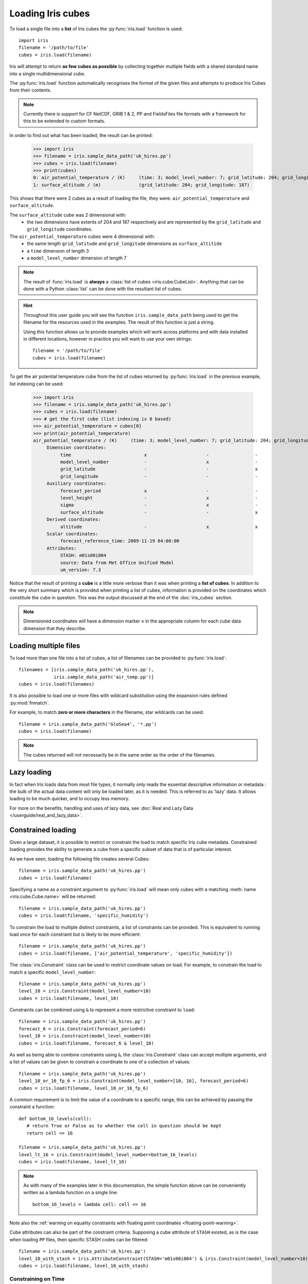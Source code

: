 .. _loading_iris_cubes:

===================
Loading Iris cubes
===================

To load a single file into a **list** of Iris cubes 
the :py:func:`iris.load` function is used::

    import iris
    filename = '/path/to/file'
    cubes = iris.load(filename)

Iris will attempt to return **as few cubes as possible** 
by collecting together multiple fields with a shared standard name 
into a single multidimensional cube. 

The :py:func:`iris.load` function automatically recognises the format 
of the given files and attempts to produce Iris Cubes from their contents.

.. note::

    Currently there is support for CF NetCDF, GRIB 1 & 2, PP and FieldsFiles 
    file formats with a framework for this to be extended to custom formats.


In order to find out what has been loaded, the result can be printed:

    >>> import iris
    >>> filename = iris.sample_data_path('uk_hires.pp')
    >>> cubes = iris.load(filename)
    >>> print(cubes)
    0: air_potential_temperature / (K)     (time: 3; model_level_number: 7; grid_latitude: 204; grid_longitude: 187)
    1: surface_altitude / (m)              (grid_latitude: 204; grid_longitude: 187)


This shows that there were 2 cubes as a result of loading the file, they were: 
``air_potential_temperature`` and ``surface_altitude``.

The ``surface_altitude`` cube was 2 dimensional with:
   * the two dimensions have extents of 204 and 187 respectively and are 
     represented by the ``grid_latitude`` and ``grid_longitude`` coordinates.

The ``air_potential_temperature`` cubes were 4 dimensional with:
   * the same length ``grid_latitude`` and ``grid_longitude`` dimensions as 
     ``surface_altitide``
   * a ``time`` dimension of length 3
   * a ``model_level_number`` dimension of length 7

.. note::

     The result of :func:`iris.load` is **always** a 
     :class:`list of cubes <iris.cube.CubeList>`. 
     Anything that can be done with a Python :class:`list` can be done 
     with the resultant list of cubes.

.. hint::

    Throughout this user guide you will see the function 
    ``iris.sample_data_path`` being used to get the filename for the resources 
    used in the examples. The result of this function is just a string.
     
    Using this function allows us to provide examples which will work 
    across platforms and with data installed in different locations, 
    however in practice you will want to use your own strings::
    
        filename = '/path/to/file'
        cubes = iris.load(filename)

To get the air potential temperature cube from the list of cubes 
returned by :py:func:`iris.load` in the previous example, 
list indexing can be used:

    >>> import iris
    >>> filename = iris.sample_data_path('uk_hires.pp')
    >>> cubes = iris.load(filename)
    >>> # get the first cube (list indexing is 0 based)
    >>> air_potential_temperature = cubes[0]
    >>> print(air_potential_temperature)
    air_potential_temperature / (K)     (time: 3; model_level_number: 7; grid_latitude: 204; grid_longitude: 187)
         Dimension coordinates:
              time                           x                      -                 -                    -
              model_level_number             -                      x                 -                    -
              grid_latitude                  -                      -                 x                    -
              grid_longitude                 -                      -                 -                    x
         Auxiliary coordinates:
              forecast_period                x                      -                 -                    -
              level_height                   -                      x                 -                    -
              sigma                          -                      x                 -                    -
              surface_altitude               -                      -                 x                    x
         Derived coordinates:
              altitude                       -                      x                 x                    x
         Scalar coordinates:
              forecast_reference_time: 2009-11-19 04:00:00
         Attributes:
              STASH: m01s00i004
              source: Data from Met Office Unified Model
              um_version: 7.3

Notice that the result of printing a **cube** is a little more verbose than 
it was when printing a **list of cubes**. In addition to the very short summary 
which is provided when printing a list of cubes, information is provided 
on the coordinates which constitute the cube in question. 
This was the output discussed at the end of the :doc:`iris_cubes` section.

.. note::

     Dimensioned coordinates will have a dimension marker ``x`` in the 
     appropriate column for each cube data dimension that they describe. 


Loading multiple files
-----------------------

To load more than one file into a list of cubes, a list of filenames can be 
provided to :py:func:`iris.load`::

    filenames = [iris.sample_data_path('uk_hires.pp'),
                 iris.sample_data_path('air_temp.pp')]
    cubes = iris.load(filenames)


It is also possible to load one or more files with wildcard substitution 
using the expansion rules defined :py:mod:`fnmatch`.

For example, to match **zero or more characters** in the filename, 
star wildcards can be used::

    filename = iris.sample_data_path('GloSea4', '*.pp')
    cubes = iris.load(filename)


.. note::

     The cubes returned will not necessarily be in the same order as the 
     order of the filenames.

Lazy loading
------------

In fact when Iris loads data from most file types, it normally only reads the
essential descriptive information or metadata :  the bulk of the actual data
content will only be loaded later, as it is needed.
This is referred to as 'lazy' data.  It allows loading to be much quicker, and to occupy less memory.

For more on the benefits, handling and uses of lazy data, see :doc:`Real and Lazy Data </userguide/real_and_lazy_data>`.


Constrained loading
-----------------------
Given a large dataset, it is possible to restrict or constrain the load 
to match specific Iris cube metadata. 
Constrained loading provides the ability to generate a cube 
from a specific subset of data that is of particular interest.

As we have seen, loading the following file creates several Cubes::

    filename = iris.sample_data_path('uk_hires.pp')
    cubes = iris.load(filename)

Specifying a name as a constraint argument to :py:func:`iris.load` will mean 
only cubes with a matching :meth:`name <iris.cube.Cube.name>` 
will be returned::

    filename = iris.sample_data_path('uk_hires.pp')
    cubes = iris.load(filename, 'specific_humidity')

To constrain the load to multiple distinct constraints, a list of constraints 
can be provided.  This is equivalent to running load once for each constraint 
but is likely to be more efficient::

    filename = iris.sample_data_path('uk_hires.pp')
    cubes = iris.load(filename, ['air_potential_temperature', 'specific_humidity'])

The :class:`iris.Constraint` class can be used to restrict coordinate values 
on load. For example, to constrain the load to match 
a specific ``model_level_number``::

    filename = iris.sample_data_path('uk_hires.pp')
    level_10 = iris.Constraint(model_level_number=10)
    cubes = iris.load(filename, level_10)

Constraints can be combined using ``&`` to represent a more restrictive 
constraint to ``load``::

    filename = iris.sample_data_path('uk_hires.pp')
    forecast_6 = iris.Constraint(forecast_period=6)
    level_10 = iris.Constraint(model_level_number=10)
    cubes = iris.load(filename, forecast_6 & level_10)

As well as being able to combine constraints using ``&``, 
the :class:`iris.Constraint` class can accept multiple arguments, 
and a list of values can be given to constrain a coordinate to one of 
a collection of values::

    filename = iris.sample_data_path('uk_hires.pp')
    level_10_or_16_fp_6 = iris.Constraint(model_level_number=[10, 16], forecast_period=6)
    cubes = iris.load(filename, level_10_or_16_fp_6)

A common requirement is to limit the value of a coordinate to a specific range, 
this can be achieved by passing the constraint a function::

    def bottom_16_levels(cell):
       # return True or False as to whether the cell in question should be kept
       return cell <= 16

    filename = iris.sample_data_path('uk_hires.pp')
    level_lt_16 = iris.Constraint(model_level_number=bottom_16_levels)
    cubes = iris.load(filename, level_lt_16)
     
.. note::

    As with many of the examples later in this documentation, the 
    simple function above can be conveniently written as a lambda function 
    on a single line::

        bottom_16_levels = lambda cell: cell <= 16


Note also the :ref:`warning on equality constraints with floating point coordinates <floating-point-warning>`.


Cube attributes can also be part of the constraint criteria. Supposing a 
cube attribute of ``STASH`` existed, as is the case when loading ``PP`` files, 
then specific STASH codes can be filtered::

    filename = iris.sample_data_path('uk_hires.pp')
    level_10_with_stash = iris.AttributeConstraint(STASH='m01s00i004') & iris.Constraint(model_level_number=10)
    cubes = iris.load(filename, level_10_with_stash)

.. seealso::

    For advanced usage there are further examples in the 
    :class:`iris.Constraint` reference documentation. 

.. _using-time-constraints:

Constraining on Time
^^^^^^^^^^^^^^^^^^^^
Iris follows NetCDF-CF rules in representing time coordinate values as normalised,
purely numeric, values which are normalised by the calendar specified in the coordinate's
units (e.g. "days since 1970-01-01").
However, when constraining by time we usually want to test calendar-related
aspects such as hours of the day or months of the year, so Iris
provides special features to facilitate this:

Firstly, when Iris evaluates Constraint expressions, it will convert time-coordinate 
values (points and bounds) from numbers into :class:`~datetime.datetime`-like objects
for ease of calendar-based testing.

    >>> filename = iris.sample_data_path('uk_hires.pp')
    >>> cube_all = iris.load_cube(filename, 'air_potential_temperature')
    >>> print('All times :\n' + str(cube_all.coord('time')))
    All times :
    DimCoord([2009-11-19 10:00:00, 2009-11-19 11:00:00, 2009-11-19 12:00:00], standard_name='time', calendar='gregorian')
    >>> # Define a function which accepts a datetime as its argument (this is simplified in later examples).
    >>> hour_11 = iris.Constraint(time=lambda cell: cell.point.hour == 11)
    ...     cube_11 = cube_all.extract(hour_11)
    ... 
    >>> print('Selected times :\n' + str(cube_11.coord('time')))
    Selected times :
    DimCoord([2009-11-19 11:00:00], standard_name='time', calendar='gregorian')

Secondly, the :class:`iris.time` module provides flexible time comparison
facilities.  An :class:`iris.time.PartialDateTime` object can be compared to
objects such as :class:`datetime.datetime` instances, and this comparison will
then test only those 'aspects' which the PartialDateTime instance defines:

    >>> import datetime
    >>> from iris.time import PartialDateTime
    >>> dt = datetime.datetime(2011, 3, 7)
    >>> print(dt > PartialDateTime(year=2010, month=6))
    True
    >>> print(dt > PartialDateTime(month=6))
    False
    >>> 

These two facilities can be combined to provide straightforward calendar-based
time selections when loading or extracting data.

The previous constraint example can now be written as:

   >>> the_11th_hour = iris.Constraint(time=iris.time.PartialDateTime(hour=11))
   ...     print(iris.load_cube(
   ...         iris.sample_data_path('uk_hires.pp'),
   ...         'air_potential_temperature' & the_11th_hour).coord('time'))
   DimCoord([2009-11-19 11:00:00], standard_name='time', calendar='gregorian')

A more complex example might be when there exists a time sequence representing the first day of every week
for many years:


.. testsetup:: timeseries_range

    import numpy as np
    from iris.time import PartialDateTime
    long_ts = iris.cube.Cube(np.arange(150), long_name='data', units='1')
    _mondays = iris.coords.DimCoord(7 * np.arange(150), standard_name='time', units='days since 2007-04-09')
    long_ts.add_dim_coord(_mondays, 0)


.. doctest:: timeseries_range
    :options: +NORMALIZE_WHITESPACE, +ELLIPSIS
    
    >>> print(long_ts.coord('time'))
    DimCoord([2007-04-09 00:00:00, 2007-04-16 00:00:00, 2007-04-23 00:00:00,
              ...
              2010-02-01 00:00:00, 2010-02-08 00:00:00, 2010-02-15 00:00:00],
             standard_name='time', calendar='gregorian')

We can select points within a certain part of the year, in this case between
the 15th of July through to the 25th of August, by combining the datetime cell
functionality with PartialDateTime:

.. doctest:: timeseries_range

    >>> st_swithuns_daterange = iris.Constraint(
    ...     time=lambda cell: PartialDateTime(month=7, day=15) < cell < PartialDateTime(month=8, day=25))
    ...   within_st_swithuns = long_ts.extract(st_swithuns_daterange)
    ... 
    >>> print(within_st_swithuns.coord('time'))
    DimCoord([2007-07-16 00:00:00, 2007-07-23 00:00:00, 2007-07-30 00:00:00,
           2007-08-06 00:00:00, 2007-08-13 00:00:00, 2007-08-20 00:00:00,
           2008-07-21 00:00:00, 2008-07-28 00:00:00, 2008-08-04 00:00:00,
           2008-08-11 00:00:00, 2008-08-18 00:00:00, 2009-07-20 00:00:00,
           2009-07-27 00:00:00, 2009-08-03 00:00:00, 2009-08-10 00:00:00,
           2009-08-17 00:00:00, 2009-08-24 00:00:00], standard_name='time', calendar='gregorian')

Notice how the dates printed are between the range specified in the ``st_swithuns_daterange``
and that they span multiple years.


Strict loading
--------------

The :py:func:`iris.load_cube` and :py:func:`iris.load_cubes` functions are
similar to :py:func:`iris.load` except they can only return 
*one cube per constraint*.
The :func:`iris.load_cube` function accepts a single constraint and
returns a single cube. The :func:`iris.load_cubes` function accepts any
number of constraints and returns a list of cubes (as an `iris.cube.CubeList`).
Providing no constraints to :func:`iris.load_cube` or :func:`iris.load_cubes`
is equivalent to requesting exactly one cube of any type. 

A single cube is loaded in the following example::

    >>> filename = iris.sample_data_path('air_temp.pp')
    >>> cube = iris.load_cube(filename)
    >>> print(cube)
    air_temperature / (K)                 (latitude: 73; longitude: 96)
         Dimension coordinates:
              latitude                           x              -
              longitude                          -              x
    ...
         Cell methods:
              mean: time

However, when attempting to load data which would result in anything other than 
one cube, an exception is raised::

    >>> filename = iris.sample_data_path('uk_hires.pp')
    >>> cube = iris.load_cube(filename)
    Traceback (most recent call last):
    ...
    iris.exceptions.ConstraintMismatchError: Expected exactly one cube, found 2.

.. note::
 
    All the load functions share many of the same features, hence 
    multiple files could be loaded with wildcard filenames 
    or by providing a list of filenames.

The strict nature of :func:`iris.load_cube` and :func:`iris.load_cubes`
means that, when combined with constrained loading, it is possible to 
ensure that precisely what was asked for on load is given 
- otherwise an exception is raised. 
This fact can be utilised to make code only run successfully if 
the data provided has the expected criteria.

For example, suppose that code needed ``air_potential_temperature`` 
in order to run::

    import iris
    filename = iris.sample_data_path('uk_hires.pp')
    air_pot_temp = iris.load_cube(filename, 'air_potential_temperature')
    print(air_pot_temp)

Should the file not produce exactly one cube with a standard name of 
'air_potential_temperature', an exception will be raised.

Similarly, supposing a routine needed both 'surface_altitude' and 
'air_potential_temperature' to be able to run::

    import iris
    filename = iris.sample_data_path('uk_hires.pp')
    altitude_cube, pot_temp_cube = iris.load_cubes(filename, ['surface_altitude', 'air_potential_temperature'])

The result of :func:`iris.load_cubes` in this case will be a list of 2 cubes 
ordered by the constraints provided. Multiple assignment has been used to put 
these two cubes into separate variables.

.. note::

    In Python, lists of a pre-known length and order can be exploited 
    using *multiple assignment*:

        >>> number_one, number_two = [1, 2]
        >>> print(number_one)
        1
        >>> print(number_two)
        2

